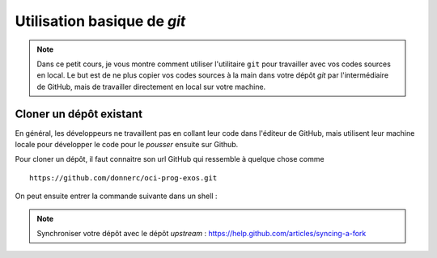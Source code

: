 Utilisation basique de *git*
############################

..	note::

	Dans ce petit cours, je vous montre comment utiliser l'utilitaire ``git``
	pour travailler avec vos codes sources en local. Le but est de ne plus
	copier vos codes sources à la main dans votre dépôt *git* par
	l'intermédiaire de GitHub, mais de travailler directement en local sur
	votre machine.


Cloner un dépôt existant
========================

En général, les développeurs ne travaillent pas en collant leur code dans
l'éditeur de GitHub, mais utilisent leur machine locale pour développer le code
pour le *pousser* ensuite sur Github.

Pour cloner un dépôt, il faut connaitre son url GitHub qui ressemble à quelque
chose comme

::

	https://github.com/donnerc/oci-prog-exos.git

On peut ensuite entrer la commande suivante dans un shell :

..	clode-block:: bash

	# cloner le dépôt
	git clone https://github.com/donnerc/oci-prog-exos.git

	# se déplacer dans le dossier contenant le dépôt
	cd oci-prog-exos



..	note::

	Synchroniser votre dépôt avec le dépôt *upstream* : https://help.github.com/articles/syncing-a-fork